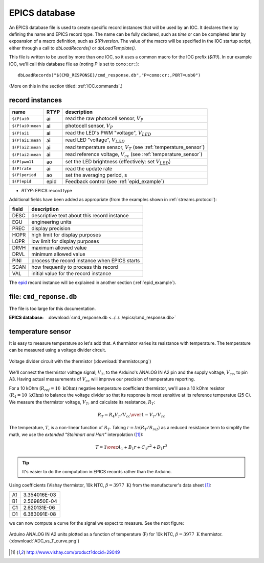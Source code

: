 .. $Id$

.. _pv.database:

EPICS database
##############

An EPICS database file is used to create specific record instances
that will be used by an IOC.  It declares them by defining the name
and EPICS record type.  The name can be fully declared, such as *time*
or can be completed later by expoansion of a macro definition, such as 
*$(P)version*.  The value of the macro will be specified in the IOC 
startup script, either through a call to *dbLoadRecords()* or *dbLoadTemplate()*.

This file is written to be used by more than one IOC, so it uses
a common macro for the IOC prefix (*$(P)*).  In our example IOC,
we'll call this database file as (noting *P* is set to ``como:cr:``)::

  dbLoadRecords("$(CMD_RESPONSE)/cmd_response.db","P=como:cr:,PORT=usb0")

(More on this in the section titled: :ref:`IOC.commands`.)

record instances
****************

================  ====  ==========================================================================
name              RTYP  description
================  ====  ==========================================================================
``$(P)ai0``       ai    read the raw photocell sensor, :math:`V_P`
``$(P)ai0:mean``  ai    photocell sensor, :math:`V_P`
``$(P)ai1``       ai    read the LED's PWM "voltage", :math:`V_{LED}`
``$(P)ai1:mean``  ai    read LED "voltage", :math:`V_{LED}`
``$(P)ai2:mean``  ai    read temperature sensor, :math:`V_T` (see :ref:`temperature_sensor`)
``$(P)ai2:mean``  ai    read reference voltage, :math:`V_{cc}` (see :ref:`temperature_sensor`)
``$(P)pwm11``     ao    set the LED brightness (effectively: set :math:`V_{LED}`)
``$(P)rate``      ai    read the update rate
``$(P)period``    ao    set the averaging period, s
``$(P)epid``      epid  Feedback control (see :ref:`epid_example`)
================  ====  ==========================================================================

* *RTYP*: EPICS record type

Additional fields have been added as appropriate (from the examples shown in
:ref:`streams.protocol`):

=====  ================================================
field  description
=====  ================================================
DESC   descriptive text about this record instance
EGU    engineering units
PREC   display precision
HOPR   high limit for display purposes
LOPR   low limit for display purposes
DRVH   maximum allowed value
DRVL   minimum allowed value
PINI   process the record instance when EPICS starts
SCAN   how frequently to process this record
VAL    initial value for the record instance
=====  ================================================

The `epid <http://cars9.uchicago.edu/software/epics/epidRecord.html>`_
record instance will be explained in another section (:ref:`epid_example`).

file: ``cmd_reponse.db``
************************

The file is too large for this documentation.

:EPICS database:
   :download:`cmd_response.db <../../../epics/cmd_response.db>`


.. index:: thermistor; temperature sensor

.. _temperature_sensor:

temperature sensor
******************

It is easy to measure temperature so let's add that.
A thermistor varies its resistance with temperature.  
The temperature can be measured using a voltage divider circuit.

.. figure:: thermistor.png
       :alt: fig.thermistor
       :width: 70%
       :align: center

       Voltage divider circuit with the thermistor
       (:download:`thermistor.png`)

We'll connect the thermistor voltage signal, :math:`V_T`, 
to the Arduino's ANALOG IN A2 pin and the supply voltage, :math:`V_{cc}`,
to pin A3.  Having actual measurements of :math:`V_{cc}` will improve our
precision of temperature reporting.

For a 10 kOhm (:math:`R_{ref}=10\mbox{ kOhm}`) 
negative temperature coefficient thermistor, 
we'll use a 10 kOhm
resistor (:math:`R_4=10\mbox{ kOhm}`) to balance the voltage divider
so that its response is most sensitive at its reference temperatue (25 C).
We measure the thermistor voltage, :math:`V_T`, 
and calculate its resistance, :math:`R_T`:

.. math:: R_T = R_4 { V_T / V_{cc} \over 1 - V_T / V_{cc} }

The temperature, :math:`T`, is a non-linear function of  :math:`R_T`.  Taking
:math:`r=ln(R_T / R_{ref})` as a reduced resistance term to simplify the math,
we use the *extended “Steinhart and Hart"* interpolation ([#vishay]_):

.. math:: T = {1 \over A_1 + B_1 r + C_1 r^2 + D_1 r^3}

.. tip::  It's easier to do the computation in EPICS records 
   rather than the Arduino.

Using coefficients (Vishay thermistor, 10k NTC, :math:`\beta=3977\mbox{ K}`) 
from the manufacturer's data sheet [#vishay]_:

== =============
A1 3.354016E-03
B1 2.569850E-04
C1 2.620131E-06
D1 6.383091E-08
== =============

we can now compute a curve for the signal we expect to measure.  
See the next figure:

.. figure:: ADC_vs_T_curve.png
       :alt: fig.ADC_vs_T_curve
       :width: 70%
       :align: center

       Arduino ANALOG IN A2 units plotted as a function of temperature (F)
       for 10k NTC, :math:`\beta=3977\mbox{ K}` thermistor.
       (:download:`ADC_vs_T_curve.png`)


.. [#vishay] http://www.vishay.com/product?docid=29049
